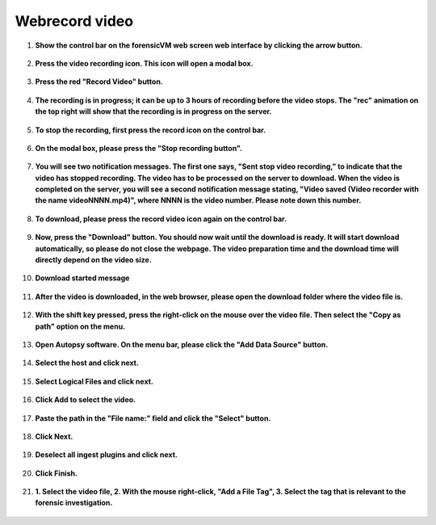 Webrecord video
================

1. **Show the control bar on the forensicVM web screen web interface by clicking the arrow button.**
   
   .. figure:: img/webrecord_video_0001.jpg
      :alt: Show the control bar
      :align: center

2. **Press the video recording icon. This icon will open a modal box.**

   .. figure:: img/webrecord_video_0002.jpg
      :alt: Press the video recording icon
      :align: center

3. **Press the red "Record Video" button.**

   .. figure:: img/webrecord_video_0003.jpg
      :alt: Press "Record Video" button
      :align: center

4. **The recording is in progress; it can be up to 3 hours of recording before the video stops. The "rec" animation on the top right will show that the recording is in progress on the server.**

   .. figure:: img/webrecord_video_0004.jpg
      :alt: Recording in progress
      :align: center

5. **To stop the recording, first press the record icon on the control bar.**

   .. figure:: img/webrecord_video_0005.jpg
      :alt: Stop recording
      :align: center

6. **On the modal box, please press the "Stop recording button".**

   .. figure:: img/webrecord_video_0006.jpg
      :alt: Stop recording button
      :align: center

7. **You will see two notification messages. The first one says, "Sent stop video recording," to indicate that the video has stopped recording. The video has to be processed on the server to download. When the video is completed on the server, you will see a second notification message stating, "Video saved (Video recorder with the name videoNNNN.mp4)", where NNNN is the video number. Please note down this number.**

   .. figure:: img/webrecord_video_0007.jpg
      :alt: Notifications
      :align: center

8. **To download, please press the record video icon again on the control bar.**

   .. figure:: img/webrecord_video_0008.jpg
      :alt: Download icon
      :align: center

9. **Now, press the "Download" button. You should now wait until the download is ready. It will start download automatically, so please do not close the webpage. The video preparation time and the download time will directly depend on the video size.**

   .. figure:: img/webrecord_video_0009.jpg
      :alt: Press "Download" button
      :align: center

10. **Download started message**

   .. figure:: img/webrecord_video_0010.jpg
      :alt: Downlaod started message
      :align: center

11. **After the video is downloaded, in the web browser, please open the download folder where the video file is.**

   .. figure:: img/webrecord_video_0011.jpg
      :alt: Locate downloaded file
      :align: center

12. **With the shift key pressed, press the right-click on the mouse over the video file. Then select the "Copy as path" option on the menu.**

   .. figure:: img/webrecord_video_0012.jpg
      :alt: Copy as path
      :align: center

13. **Open Autopsy software. On the menu bar, please click the "Add Data Source" button.**

   .. figure:: img/webrecord_video_0013.jpg
      :alt: Open Autopsy
      :align: center

14. **Select the host and click next.**

   .. figure:: img/webrecord_video_0014.jpg
      :alt: Select host
      :align: center

15. **Select Logical Files and click next.**

   .. figure:: img/webrecord_video_0015.jpg
      :alt: Select Logical Files
      :align: center

16. **Click Add to select the video.**

   .. figure:: img/webrecord_video_0016.jpg
      :alt: Click Add
      :align: center

17. **Paste the path in the "File name:" field and click the "Select" button.**

   .. figure:: img/webrecord_video_0017.jpg
      :alt: Select video
      :align: center

18. **Click Next.**

   .. figure:: img/webrecord_video_0018.jpg
      :alt: Click Next
      :align: center

19. **Deselect all ingest plugins and click next.**

   .. figure:: img/webrecord_video_0019.jpg
      :alt: Deselect plugins
      :align: center

20. **Click Finish.**

   .. figure:: img/webrecord_video_0020.jpg
      :alt: Click Finish
      :align: center

21. **1. Select the video file, 2. With the mouse right-click, "Add a File Tag", 3. Select the tag that is relevant to the forensic investigation.**

   .. figure:: img/webrecord_video_0021.jpg
      :alt: Tagging video
      :align: center

